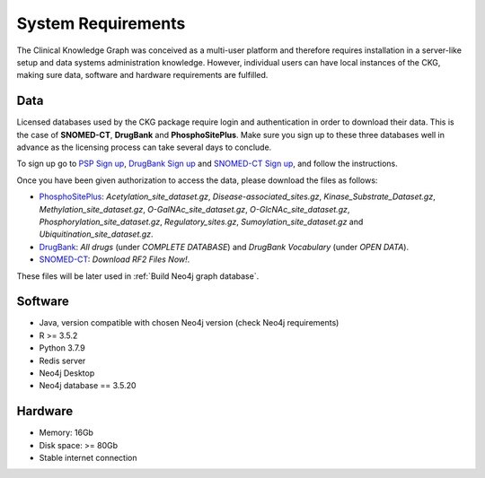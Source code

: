 System Requirements
=====================

The Clinical Knowledge Graph was conceived as a multi-user platform and therefore requires installation in a server-like setup and data systems administration knowledge. However, individual users can have local instances of the CKG, making sure data, software and hardware requirements are fulfilled.


Data
------------------

Licensed databases used by the CKG package require login and authentication in order to download their data. This is the case of **SNOMED-CT**, **DrugBank** and **PhosphoSitePlus**.
Make sure you sign up to these three databases well in advance as the licensing process can take several days to conclude.

To sign up go to `PSP Sign up <https://www.phosphosite.org/signUpAction>`__, `DrugBank Sign up <https://www.drugbank.ca/public_users/sign_up>`__ and `SNOMED-CT Sign up <https://uts.nlm.nih.gov/license.html>`__, and follow the instructions.

Once you have been given authorization to access the data, please download the files as follows:

- `PhosphoSitePlus <https://www.phosphosite.org/staticDownloads>`__: *Acetylation_site_dataset.gz*, *Disease-associated_sites.gz*, *Kinase_Substrate_Dataset.gz*, *Methylation_site_dataset.gz*, *O-GalNAc_site_dataset.gz*, *O-GlcNAc_site_dataset.gz*, *Phosphorylation_site_dataset.gz*, *Regulatory_sites.gz*, *Sumoylation_site_dataset.gz* and *Ubiquitination_site_dataset.gz*.

- `DrugBank <https://www.drugbank.ca/releases/latest>`__: *All drugs* (under *COMPLETE DATABASE*) and *DrugBank Vocabulary* (under *OPEN DATA*).

- `SNOMED-CT <https://www.nlm.nih.gov/healthit/snomedct/international.html>`__: *Download RF2 Files Now!*.

These files will be later used in :ref:`Build Neo4j graph database`.


Software
-------------------

- Java, version compatible with chosen Neo4j version (check Neo4j requirements)
- R >= 3.5.2
- Python 3.7.9
- Redis server
- Neo4j Desktop
- Neo4j database == 3.5.20


Hardware
--------------------

- Memory: 16Gb
- Disk space: >= 80Gb
- Stable internet connection
